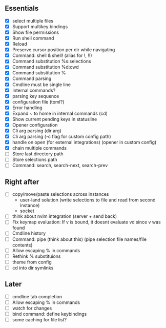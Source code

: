 ** Essentials
- [X] select multiple files
- [X] Support multikey bindings
- [X] Show file permissions
- [X] Run shell command
- [X] Reload
- [X] Preserve cursor position per dir while navigating
- [X] Command: shell & shell! (alias for !, !!)
- [X] Command substitution %s:selections
- [X] Command substitution %d:cwd
- [X] Command substitution %
- [X] Command parsing
- [X] Cmdline must be single line
- [X] Internal commands?
- [X] parsing key sequence
- [X] configuration file (toml?)
- [X] Error handling
- [X] Expand ~ to home in internal commands (cd)
- [X] Show current pending keys in statusline
- [X] Opener configuration
- [X] Cli arg parsing (dir arg)
- [X] Cli arg parsing (-c flag for custom config path)
- [X] handle on open (for external integrations) (opener in custom config)
- [X] chain multiple commands
- [ ] Store last directory path
- [ ] Store selections path
- [ ] Command: search, search-next, search-prev
** Right after
- [ ] copy/move/paste selections across instances
  - user-land solution (write selections to file and read from second instance)
  - socket
- [ ] think about nvim integration (server + send back)
- [ ] Fix keymap evaluation: If v is bound, it doesnt evaluate vd since v was found
- [ ] Cmdline history
- [ ] Command: pipe (think about this) (pipe selection file names/file contents)
- [ ] Allow escaping % in commands
- [ ] Rethink % substituions
- [ ] theme from config
- [ ] cd into dir symlinks
** Later
- [ ] cmdline tab completion
- [ ] Allow escaping % in commands
- [ ] watch for changes
- [ ] bind command: define keybindings
- [ ] some caching for file list?
